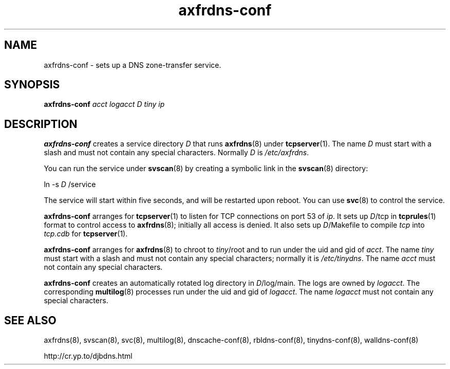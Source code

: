 .TH axfrdns-conf 8

.SH NAME
axfrdns-conf \- sets up a DNS zone-transfer service.

.SH SYNOPSIS
.B axfrdns-conf
.I acct
.I logacct
.I D
.I tiny
.I ip

.SH DESCRIPTION
.B axfrdns-conf
creates a service directory
.I D
that runs
.BR axfrdns (8)
under
.BR tcpserver (1).
The name
.I D
must start with a slash
and must not contain any special characters.
Normally
.I D
is
.IR /etc/axfrdns .

You can run the service under
.BR svscan (8)
by creating a symbolic link in the
.BR svscan (8)
directory:

ln -s
.I D
/service

The service will start within five seconds,
and will be restarted upon reboot.
You can use
.BR svc (8)
to control the service.

.B axfrdns-conf
arranges for
.BR tcpserver (1)
to listen for TCP connections on port 53 of
.IR ip .
It sets up
.IR D /tcp
in
.BR tcprules (1)
format
to control access to
.BR axfrdns (8);
initially all access is denied.
It also sets up
.IR D /Makefile
to compile
.I tcp
into
.I tcp.cdb
for
.BR tcpserver (1).

.B axfrdns-conf
arranges for
.BR axfrdns (8)
to chroot to
.IR tiny /root
and to run under the uid and gid of
.IR acct .
The name
.I tiny
must start with a slash
and must not contain any special characters;
normally it is
.IR /etc/tinydns .
The name
.I acct
must not contain any special characters.

.B axfrdns-conf
creates an automatically rotated log directory in
.IR D /log/main.
The logs are owned by
.IR logacct .
The corresponding
.BR multilog (8)
processes run under the uid and gid of
.IR logacct .
The name
.I logacct
must not contain any special characters.

.SH SEE ALSO
axfrdns(8),
svscan(8),
svc(8),
multilog(8),
dnscache-conf(8),
rbldns-conf(8),
tinydns-conf(8),
walldns-conf(8)

http://cr.yp.to/djbdns.html
